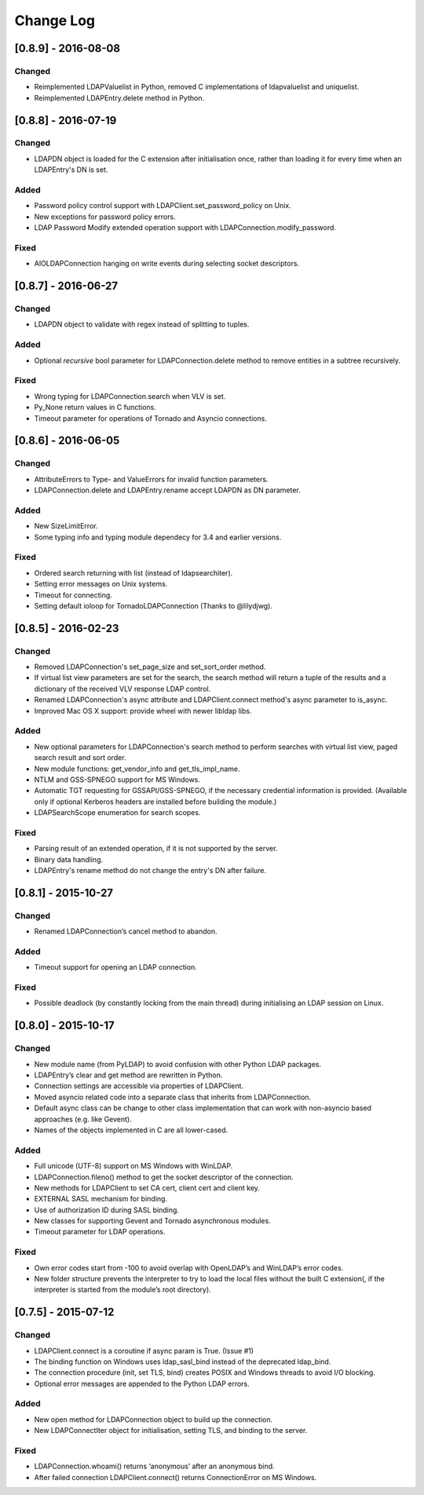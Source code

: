 Change Log
==========
[0.8.9] - 2016-08-08
--------------------

Changed
~~~~~~~

-  Reimplemented LDAPValuelist in Python, removed C implementations of
   ldapvaluelist and uniquelist.
-  Reimplemented LDAPEntry.delete method in Python.

[0.8.8] - 2016-07-19
--------------------

Changed
~~~~~~~

-  LDAPDN object is loaded for the C extension after initialisation once,
   rather than loading it for every time when an LDAPEntry's DN is set.

Added
~~~~~

-  Password policy control support with LDAPClient.set_password_policy on
   Unix.
-  New exceptions for password policy errors.
-  LDAP Password Modify extended operation support with
   LDAPConnection.modify_password.

Fixed
~~~~~

-  AIOLDAPConnection hanging on write events during selecting socket
   descriptors.

[0.8.7] - 2016-06-27
--------------------

Changed
~~~~~~~

-  LDAPDN object to validate with regex instead of splitting to tuples.

Added
~~~~~

-  Optional `recursive` bool parameter for LDAPConnection.delete method to
   remove entities in a subtree recursively.

Fixed
~~~~~

-  Wrong typing for LDAPConnection.search when VLV is set.
-  Py_None return values in C functions.
-  Timeout parameter for operations of Tornado and Asyncio connections.

[0.8.6] - 2016-06-05
--------------------

Changed
~~~~~~~

-  AttributeErrors to Type- and ValueErrors for invalid function parameters.
-  LDAPConnection.delete and LDAPEntry.rename accept LDAPDN as DN parameter. 

Added
~~~~~

-  New SizeLimitError.
-  Some typing info and typing module dependecy for 3.4 and earlier versions.

Fixed
~~~~~

-  Ordered search returning with list (instead of ldapsearchiter).
-  Setting error messages on Unix systems.
-  Timeout for connecting.
-  Setting default ioloop for TornadoLDAPConnection (Thanks to @lilydjwg).

[0.8.5] - 2016-02-23
--------------------

Changed
~~~~~~~

-  Removed LDAPConnection's set_page_size and set_sort_order method.
-  If virtual list view parameters are set for the search, the search
   method will return a tuple of the results and a dictionary of the
   received VLV response LDAP control.
-  Renamed LDAPConnection's async attribute and LDAPClient.connect method's
   async parameter to is_async.
-  Improved Mac OS X support: provide wheel with newer libldap libs.

Added
~~~~~

-  New optional parameters for LDAPConnection's search method to perform
   searches with virtual list view, paged search result and sort order.
-  New module functions: get_vendor_info and get_tls_impl_name.
-  NTLM and GSS-SPNEGO support for MS Windows.
-  Automatic TGT requesting for GSSAPI/GSS-SPNEGO, if the necessary
   credential information is provided. (Available only if optional Kerberos
   headers are installed before building the module.)
-  LDAPSearchScope enumeration for search scopes.

Fixed
~~~~~

-  Parsing result of an extended operation, if it is not supported by the
   server.
-  Binary data handling.
-  LDAPEntry's rename method do not change the entry's DN after failure.

[0.8.1] - 2015-10-27
--------------------

Changed
~~~~~~~

-  Renamed LDAPConnection’s cancel method to abandon.

Added
~~~~~

-  Timeout support for opening an LDAP connection.

Fixed
~~~~~

-  Possible deadlock (by constantly locking from the main thread) during
   initialising an LDAP session on Linux.

[0.8.0] - 2015-10-17
--------------------

Changed
~~~~~~~

-  New module name (from PyLDAP) to avoid confusion with other Python
   LDAP packages.
-  LDAPEntry’s clear and get method are rewritten in Python.
-  Connection settings are accessible via properties of LDAPClient.
-  Moved asyncio related code into a separate class that inherits from
   LDAPConnection.
-  Default async class can be change to other class implementation that
   can work with non-asyncio based approaches (e.g. like Gevent).
-  Names of the objects implemented in C are all lower-cased.

Added
~~~~~

-  Full unicode (UTF-8) support on MS Windows with WinLDAP.
-  LDAPConnection.fileno() method to get the socket descriptor of the
   connection.
-  New methods for LDAPClient to set CA cert, client cert and client
   key.
-  EXTERNAL SASL mechanism for binding.
-  Use of authorization ID during SASL binding.
-  New classes for supporting Gevent and Tornado asynchronous modules.
-  Timeout parameter for LDAP operations.

Fixed
~~~~~

-  Own error codes start from -100 to avoid overlap with OpenLDAP’s and
   WinLDAP’s error codes.
-  New folder structure prevents the interpreter to try to load the
   local files without the built C extension(, if the interpreter is
   started from the module’s root directory).

[0.7.5] - 2015-07-12
--------------------

Changed
~~~~~~~

-  LDAPClient.connect is a coroutine if async param is True. (Issue #1)
-  The binding function on Windows uses ldap\_sasl\_bind instead of the
   deprecated ldap\_bind.
-  The connection procedure (init, set TLS, bind) creates POSIX and
   Windows threads to avoid I/O blocking.
-  Optional error messages are appended to the Python LDAP errors.

Added
~~~~~

-  New open method for LDAPConnection object to build up the connection.
-  New LDAPConnectIter object for initialisation, setting TLS, and
   binding to the server.

Fixed
~~~~~

-  LDAPConnection.whoami() returns ‘anonymous’ after an anonymous bind.
-  After failed connection LDAPClient.connect() returns ConnectionError
   on MS Windows.
